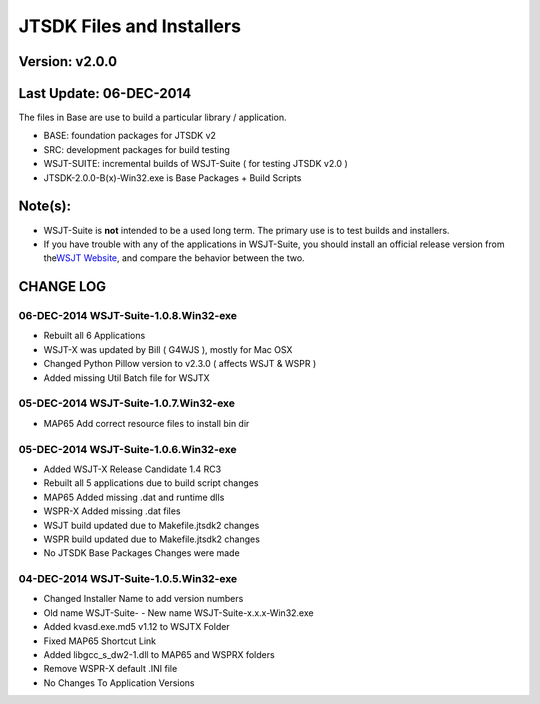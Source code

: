 JTSDK Files and Installers
==========================

Version: v2.0.0
~~~~~~~~~~~~~~~

Last Update: 06-DEC-2014
~~~~~~~~~~~~~~~~~~~~~~~~

The files in Base are use to build a particular library / application.

-  BASE: foundation packages for JTSDK v2
-  SRC: development packages for build testing
-  WSJT-SUITE: incremental builds of WSJT-Suite ( for testing JTSDK v2.0
   )
-  JTSDK-2.0.0-B(x)-Win32.exe is Base Packages + Build Scripts

Note(s):
~~~~~~~~

-  WSJT-Suite is **not** intended to be a used long term. The primary
   use is to test builds and installers.
-  If you have trouble with any of the applications in WSJT-Suite, you
   should install an official release version from the\ `WSJT
   Website <http://physics.princeton.edu/pulsar/k1jt/>`__, and compare
   the behavior between the two.

CHANGE LOG
~~~~~~~~~~

06-DEC-2014 WSJT-Suite-1.0.8.Win32-exe
''''''''''''''''''''''''''''''''''''''

-  Rebuilt all 6 Applications
-  WSJT-X was updated by Bill ( G4WJS ), mostly for Mac OSX
-  Changed Python Pillow version to v2.3.0 ( affects WSJT & WSPR )
-  Added missing Util Batch file for WSJTX

05-DEC-2014 WSJT-Suite-1.0.7.Win32-exe
''''''''''''''''''''''''''''''''''''''

-  MAP65 Add correct resource files to install bin dir

05-DEC-2014 WSJT-Suite-1.0.6.Win32-exe
''''''''''''''''''''''''''''''''''''''

-  Added WSJT-X Release Candidate 1.4 RC3
-  Rebuilt all 5 applications due to build script changes
-  MAP65 Added missing .dat and runtime dlls
-  WSPR-X Added missing .dat files
-  WSJT build updated due to Makefile.jtsdk2 changes
-  WSPR build updated due to Makefile.jtsdk2 changes
-  No JTSDK Base Packages Changes were made

04-DEC-2014 WSJT-Suite-1.0.5.Win32-exe
''''''''''''''''''''''''''''''''''''''

-  Changed Installer Name to add version numbers
-  Old name WSJT-Suite- - New name WSJT-Suite-x.x.x-Win32.exe
-  Added kvasd.exe.md5 v1.12 to WSJTX Folder
-  Fixed MAP65 Shortcut Link
-  Added libgcc\_s\_dw2-1.dll to MAP65 and WSPRX folders
-  Remove WSPR-X default .INI file
-  No Changes To Application Versions

